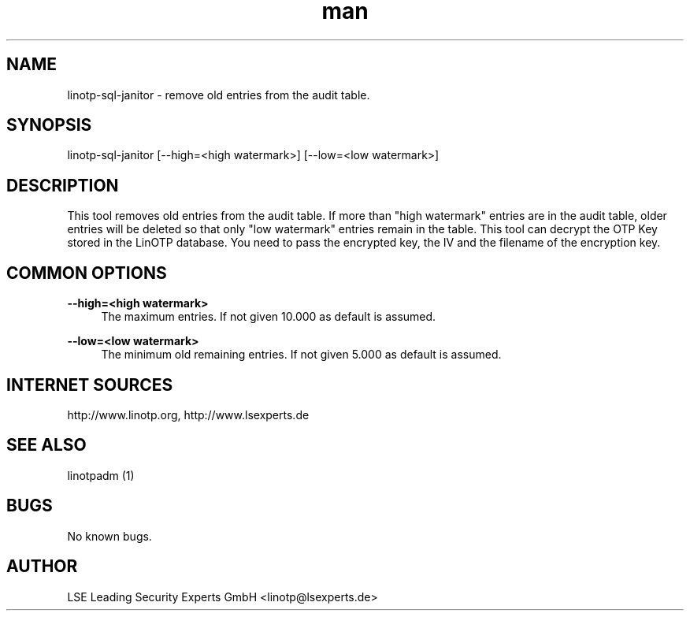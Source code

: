 .\"  LinOTP - the open source solution for two factor authentication
.\"  Copyright (C) 2010 - 2015 LSE Leading Security Experts GmbH
.\"
.\"  This file is part of LinOTP server.
.\"
.\"  This program is free software: you can redistribute it and/or
.\"  modify it under the terms of the GNU Affero General Public
.\"  License, version 3, as published by the Free Software Foundation.
.\"
.\"  This program is distributed in the hope that it will be useful,
.\"  but WITHOUT ANY WARRANTY; without even the implied warranty of
.\"  MERCHANTABILITY or FITNESS FOR A PARTICULAR PURPOSE.  See the
.\"  GNU Affero General Public License for more details.
.\"
.\"  You should have received a copy of the
.\"             GNU Affero General Public License
.\"  along with this program.  If not, see <http://www.gnu.org/licenses/>.
.\"
.\"
.\"  E-mail: linotp@lsexperts.de
.\"  Contact: www.linotp.org
.\"  Support: www.lsexperts.de
.\"
.\" Manpage for linotp-sql-janitor
.\" Contact linotp@lsexperts.de for any feedback.
.TH man 1 "04 Feb 2013" "2.5" "linotp-sql-janitor man page"
.SH NAME
linotp-sql-janitor \- remove old entries from the audit table.
.SH SYNOPSIS
linotp-sql-janitor [--high=<high watermark>] [--low=<low watermark>]
.SH DESCRIPTION
This tool removes old entries from the audit table. If more than "high watermark" entries are in the audit table, older entries will be deleted so that only "low watermark"
entries remain in the table. 
This tool can decrypt the OTP Key stored in the LinOTP database. You need to pass the encrypted key, the IV and the filename of the encryption key.

.SH COMMON OPTIONS
.PP
\fB\--high=<high watermark>\fR
.RS 4
The maximum entries. If not given 10.000 as default is assumed.
.RE

.PP
\fB\--low=<low watermark>\fR
.RS 4
The minimum old remaining entries. If not given 5.000 as default is assumed.
.RE



.SH INTERNET SOURCES
http://www.linotp.org,  http://www.lsexperts.de
.SH SEE ALSO

linotpadm (1)

.SH BUGS
No known bugs.
.SH AUTHOR
LSE Leading Security Experts GmbH <linotp@lsexperts.de>

